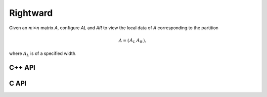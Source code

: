 Rightward
---------
Given an :math:`m \times n` matrix `A`, configure `AL` and `AR` to view the local data of `A` corresponding to the partition

.. math::

   A = \left(\begin{array}{cc} A_L & A_R \end{array}\right),

where :math:`A_L` is of a specified width.

C++ API
^^^^^^^

.. cpp:function:: void PartitionRight( Matrix<T>& A, Matrix<T>& AL, Matrix<T>& AR, Int widthAL=Blocksize() )
.. cpp:function:: void LockedPartitionRight( const Matrix<T>& A, Matrix<T>& AL, Matrix<T>& AR, Int widthAL=Blocksize() )
.. cpp:function:: void PartitionRight( AbstractDistMatrix<T>& A, AbstractDistMatrix<T>& AL, AbstractDistMatrix<T>& AR, Int widthAL=Blocksize() )
.. cpp:function:: void LockedPartitionRight( const AbstractDistMatrix<T>& A, AbstractDistMatrix<T>& AL, AbstractDistMatrix<T>& AR, Int widthAL=Blocksize() )

C API
^^^^^

.. c:function:: ElError ElPartitionRight_i( ElgMatrix_i A, ElConstMatrix_i AL, ElConstMatrix_i AR, ElInt widthAL )
.. c:function:: ElError ElPartitionRight_s( ElgMatrix_s A, ElConstMatrix_s AL, ElConstMatrix_s AR, ElInt widthAL )
.. c:function:: ElError ElPartitionRight_d( ElgMatrix_d A, ElConstMatrix_d AL, ElConstMatrix_d AR, ElInt widthAL )
.. c:function:: ElError ElPartitionRight_c( ElgMatrix_c A, ElConstMatrix_c AL, ElConstMatrix_c AR, ElInt widthAL )
.. c:function:: ElError ElPartitionRight_z( ElgMatrix_z A, ElConstMatrix_z AL, ElConstMatrix_z AR, ElInt widthAL )
.. c:function:: ElError ElPartitionRightDist_i( ElgDistMatrix_i A, ElConstDistMatrix_i AL, ElConstDistMatrix_i AR, ElInt widthAL )
.. c:function:: ElError ElPartitionRightDist_s( ElgDistMatrix_s A, ElConstDistMatrix_s AL, ElConstDistMatrix_s AR, ElInt widthAL )
.. c:function:: ElError ElPartitionRightDist_d( ElgDistMatrix_d A, ElConstDistMatrix_d AL, ElConstDistMatrix_d AR, ElInt widthAL )
.. c:function:: ElError ElPartitionRightDist_c( ElgDistMatrix_c A, ElConstDistMatrix_c AL, ElConstDistMatrix_c AR, ElInt widthAL )
.. c:function:: ElError ElPartitionRightDist_z( ElgDistMatrix_z A, ElConstDistMatrix_z AL, ElConstDistMatrix_z AR, ElInt widthAL )

.. c:function:: ElError ElLockedPartitionRight_i( ElConstMatrix_i A, ElMatrix_i AL, ElMatrix_i AR, ElInt widthAL )
.. c:function:: ElError ElLockedPartitionRight_s( ElConstMatrix_s A, ElMatrix_s AL, ElMatrix_s AR, ElInt widthAL )
.. c:function:: ElError ElLockedPartitionRight_d( ElConstMatrix_d A, ElMatrix_d AL, ElMatrix_d AR, ElInt widthAL )
.. c:function:: ElError ElLockedPartitionRight_c( ElConstMatrix_c A, ElMatrix_c AL, ElMatrix_c AR, ElInt widthAL )
.. c:function:: ElError ElLockedPartitionRight_z( ElConstMatrix_z A, ElMatrix_z AL, ElMatrix_z AR, ElInt widthAL )
.. c:function:: ElError ElLockedPartitionRightDist_i( ElConstDistMatrix_i A, ElDistMatrix_i AL, ElDistMatrix_i AR, ElInt widthAL )
.. c:function:: ElError ElLockedPartitionRightDist_s( ElConstDistMatrix_s A, ElDistMatrix_s AL, ElDistMatrix_s AR, ElInt widthAL )
.. c:function:: ElError ElLockedPartitionRightDist_d( ElConstDistMatrix_d A, ElDistMatrix_d AL, ElDistMatrix_d AR, ElInt widthAL )
.. c:function:: ElError ElLockedPartitionRightDist_c( ElConstDistMatrix_c A, ElDistMatrix_c AL, ElDistMatrix_c AR, ElInt widthAL )
.. c:function:: ElError ElLockedPartitionRightDist_z( ElConstDistMatrix_z A, ElDistMatrix_z AL, ElDistMatrix_z AR, ElInt widthAL )
